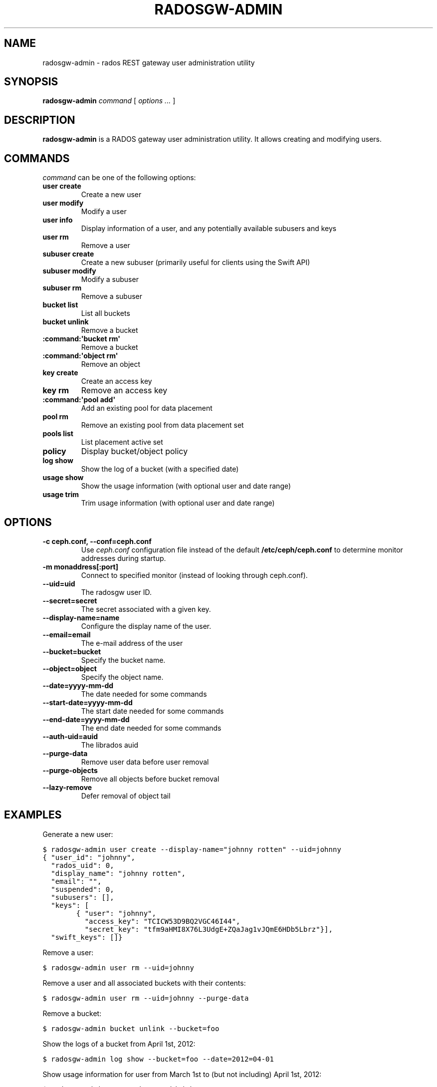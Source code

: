 .TH "RADOSGW-ADMIN" "8" "September 27, 2012" "dev" "Ceph"
.SH NAME
radosgw-admin \- rados REST gateway user administration utility
.
.nr rst2man-indent-level 0
.
.de1 rstReportMargin
\\$1 \\n[an-margin]
level \\n[rst2man-indent-level]
level margin: \\n[rst2man-indent\\n[rst2man-indent-level]]
-
\\n[rst2man-indent0]
\\n[rst2man-indent1]
\\n[rst2man-indent2]
..
.de1 INDENT
.\" .rstReportMargin pre:
. RS \\$1
. nr rst2man-indent\\n[rst2man-indent-level] \\n[an-margin]
. nr rst2man-indent-level +1
.\" .rstReportMargin post:
..
.de UNINDENT
. RE
.\" indent \\n[an-margin]
.\" old: \\n[rst2man-indent\\n[rst2man-indent-level]]
.nr rst2man-indent-level -1
.\" new: \\n[rst2man-indent\\n[rst2man-indent-level]]
.in \\n[rst2man-indent\\n[rst2man-indent-level]]u
..
.\" Man page generated from reStructuredText.
.
.SH SYNOPSIS
.nf
\fBradosgw\-admin\fP \fIcommand\fP [ \fIoptions\fP \fI...\fP ]
.fi
.sp
.SH DESCRIPTION
.sp
\fBradosgw\-admin\fP is a RADOS gateway user administration utility. It
allows creating and modifying users.
.SH COMMANDS
.sp
\fIcommand\fP can be one of the following options:
.INDENT 0.0
.TP
.B \fBuser create\fP
Create a new user
.TP
.B \fBuser modify\fP
Modify a user
.TP
.B \fBuser info\fP
Display information of a user, and any potentially available
subusers and keys
.TP
.B \fBuser rm\fP
Remove a user
.TP
.B \fBsubuser create\fP
Create a new subuser (primarily useful for clients using the Swift API)
.TP
.B \fBsubuser modify\fP
Modify a subuser
.TP
.B \fBsubuser rm\fP
Remove a subuser
.TP
.B \fBbucket list\fP
List all buckets
.TP
.B \fBbucket unlink\fP
Remove a bucket
.TP
.B :command:\(aqbucket rm\(aq
Remove a bucket
.TP
.B :command:\(aqobject rm\(aq
Remove an object
.TP
.B \fBkey create\fP
Create an access key
.TP
.B \fBkey rm\fP
Remove an access key
.TP
.B :command:\(aqpool add\(aq
Add an existing pool for data placement
.TP
.B \fBpool rm\fP
Remove an existing pool from data placement set
.TP
.B \fBpools list\fP
List placement active set
.TP
.B \fBpolicy\fP
Display bucket/object policy
.TP
.B \fBlog show\fP
Show the log of a bucket (with a specified date)
.TP
.B \fBusage show\fP
Show the usage information (with optional user and date range)
.TP
.B \fBusage trim\fP
Trim usage information (with optional user and date range)
.UNINDENT
.SH OPTIONS
.INDENT 0.0
.TP
.B \-c ceph.conf, \-\-conf=ceph.conf
Use \fIceph.conf\fP configuration file instead of the default
\fB/etc/ceph/ceph.conf\fP to determine monitor addresses during
startup.
.UNINDENT
.INDENT 0.0
.TP
.B \-m monaddress[:port]
Connect to specified monitor (instead of looking through ceph.conf).
.UNINDENT
.INDENT 0.0
.TP
.B \-\-uid=uid
The radosgw user ID.
.UNINDENT
.INDENT 0.0
.TP
.B \-\-secret=secret
The secret associated with a given key.
.UNINDENT
.INDENT 0.0
.TP
.B \-\-display\-name=name
Configure the display name of the user.
.UNINDENT
.INDENT 0.0
.TP
.B \-\-email=email
The e\-mail address of the user
.UNINDENT
.INDENT 0.0
.TP
.B \-\-bucket=bucket
Specify the bucket name.
.UNINDENT
.INDENT 0.0
.TP
.B \-\-object=object
Specify the object name.
.UNINDENT
.INDENT 0.0
.TP
.B \-\-date=yyyy\-mm\-dd
The date needed for some commands
.UNINDENT
.INDENT 0.0
.TP
.B \-\-start\-date=yyyy\-mm\-dd
The start date needed for some commands
.UNINDENT
.INDENT 0.0
.TP
.B \-\-end\-date=yyyy\-mm\-dd
The end date needed for some commands
.UNINDENT
.INDENT 0.0
.TP
.B \-\-auth\-uid=auid
The librados auid
.UNINDENT
.INDENT 0.0
.TP
.B \-\-purge\-data
Remove user data before user removal
.UNINDENT
.INDENT 0.0
.TP
.B \-\-purge\-objects
Remove all objects before bucket removal
.UNINDENT
.INDENT 0.0
.TP
.B \-\-lazy\-remove
Defer removal of object tail
.UNINDENT
.SH EXAMPLES
.sp
Generate a new user:
.sp
.nf
.ft C
$ radosgw\-admin user create \-\-display\-name="johnny rotten" \-\-uid=johnny
{ "user_id": "johnny",
  "rados_uid": 0,
  "display_name": "johnny rotten",
  "email": "",
  "suspended": 0,
  "subusers": [],
  "keys": [
        { "user": "johnny",
          "access_key": "TCICW53D9BQ2VGC46I44",
          "secret_key": "tfm9aHMI8X76L3UdgE+ZQaJag1vJQmE6HDb5Lbrz"}],
  "swift_keys": []}
.ft P
.fi
.sp
Remove a user:
.sp
.nf
.ft C
$ radosgw\-admin user rm \-\-uid=johnny
.ft P
.fi
.sp
Remove a user and all associated buckets with their contents:
.sp
.nf
.ft C
$ radosgw\-admin user rm \-\-uid=johnny \-\-purge\-data
.ft P
.fi
.sp
Remove a bucket:
.sp
.nf
.ft C
$ radosgw\-admin bucket unlink \-\-bucket=foo
.ft P
.fi
.sp
Show the logs of a bucket from April 1st, 2012:
.sp
.nf
.ft C
$ radosgw\-admin log show \-\-bucket=foo \-\-date=2012=04\-01
.ft P
.fi
.sp
Show usage information for user from March 1st to (but not including) April 1st, 2012:
.sp
.nf
.ft C
$ radosgw\-admin usage show \-\-uid=johnny \e
                \-\-start\-date=2012\-03\-01 \-\-end\-date=2012\-04\-01
.ft P
.fi
.sp
Show only summary of usage information for all users:
.sp
.nf
.ft C
$ radosgw\-admin usage show \-\-show\-log\-entries=false
.ft P
.fi
.sp
Trim usage information for user until March 1st, 2012:
.sp
.nf
.ft C
$ radosgw\-admin usage trim \-\-uid=johnny \-\-end\-date=2012\-04\-01
.ft P
.fi
.SH AVAILABILITY
.sp
\fBradosgw\-admin\fP is part of the Ceph distributed file system.  Please
refer to the Ceph documentation at \fI\%http://ceph.com/docs\fP for more
information.
.SH SEE ALSO
.sp
\fBceph\fP(8)
.SH COPYRIGHT
2012, Inktank Storage, Inc.
.\" Generated by docutils manpage writer.
.
